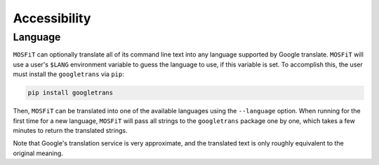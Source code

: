 .. _accessibility:

=============
Accessibility
=============

.. _language:

--------
Language
--------

``MOSFiT`` can optionally translate all of its command line text into any language supported by Google translate. ``MOSFiT`` will use a user's ``$LANG`` environment variable to guess the language to use, if this variable is set. To accomplish this, the user must install the ``googletrans`` via ``pip``:

.. code-block:: bash

    pip install googletrans

Then, ``MOSFiT`` can be translated into one of the available languages using the ``--language`` option. When running for the first time for a new language, ``MOSFiT`` will pass all strings to the ``googletrans`` package one by one, which takes a few minutes to return the translated strings.

Note that Google's translation service is very approximate, and the translated text is only roughly equivalent to the original meaning.
